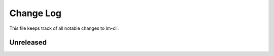 ============
 Change Log
============

This file keeps track of all notable changes to lm-cli.

Unreleased
----------